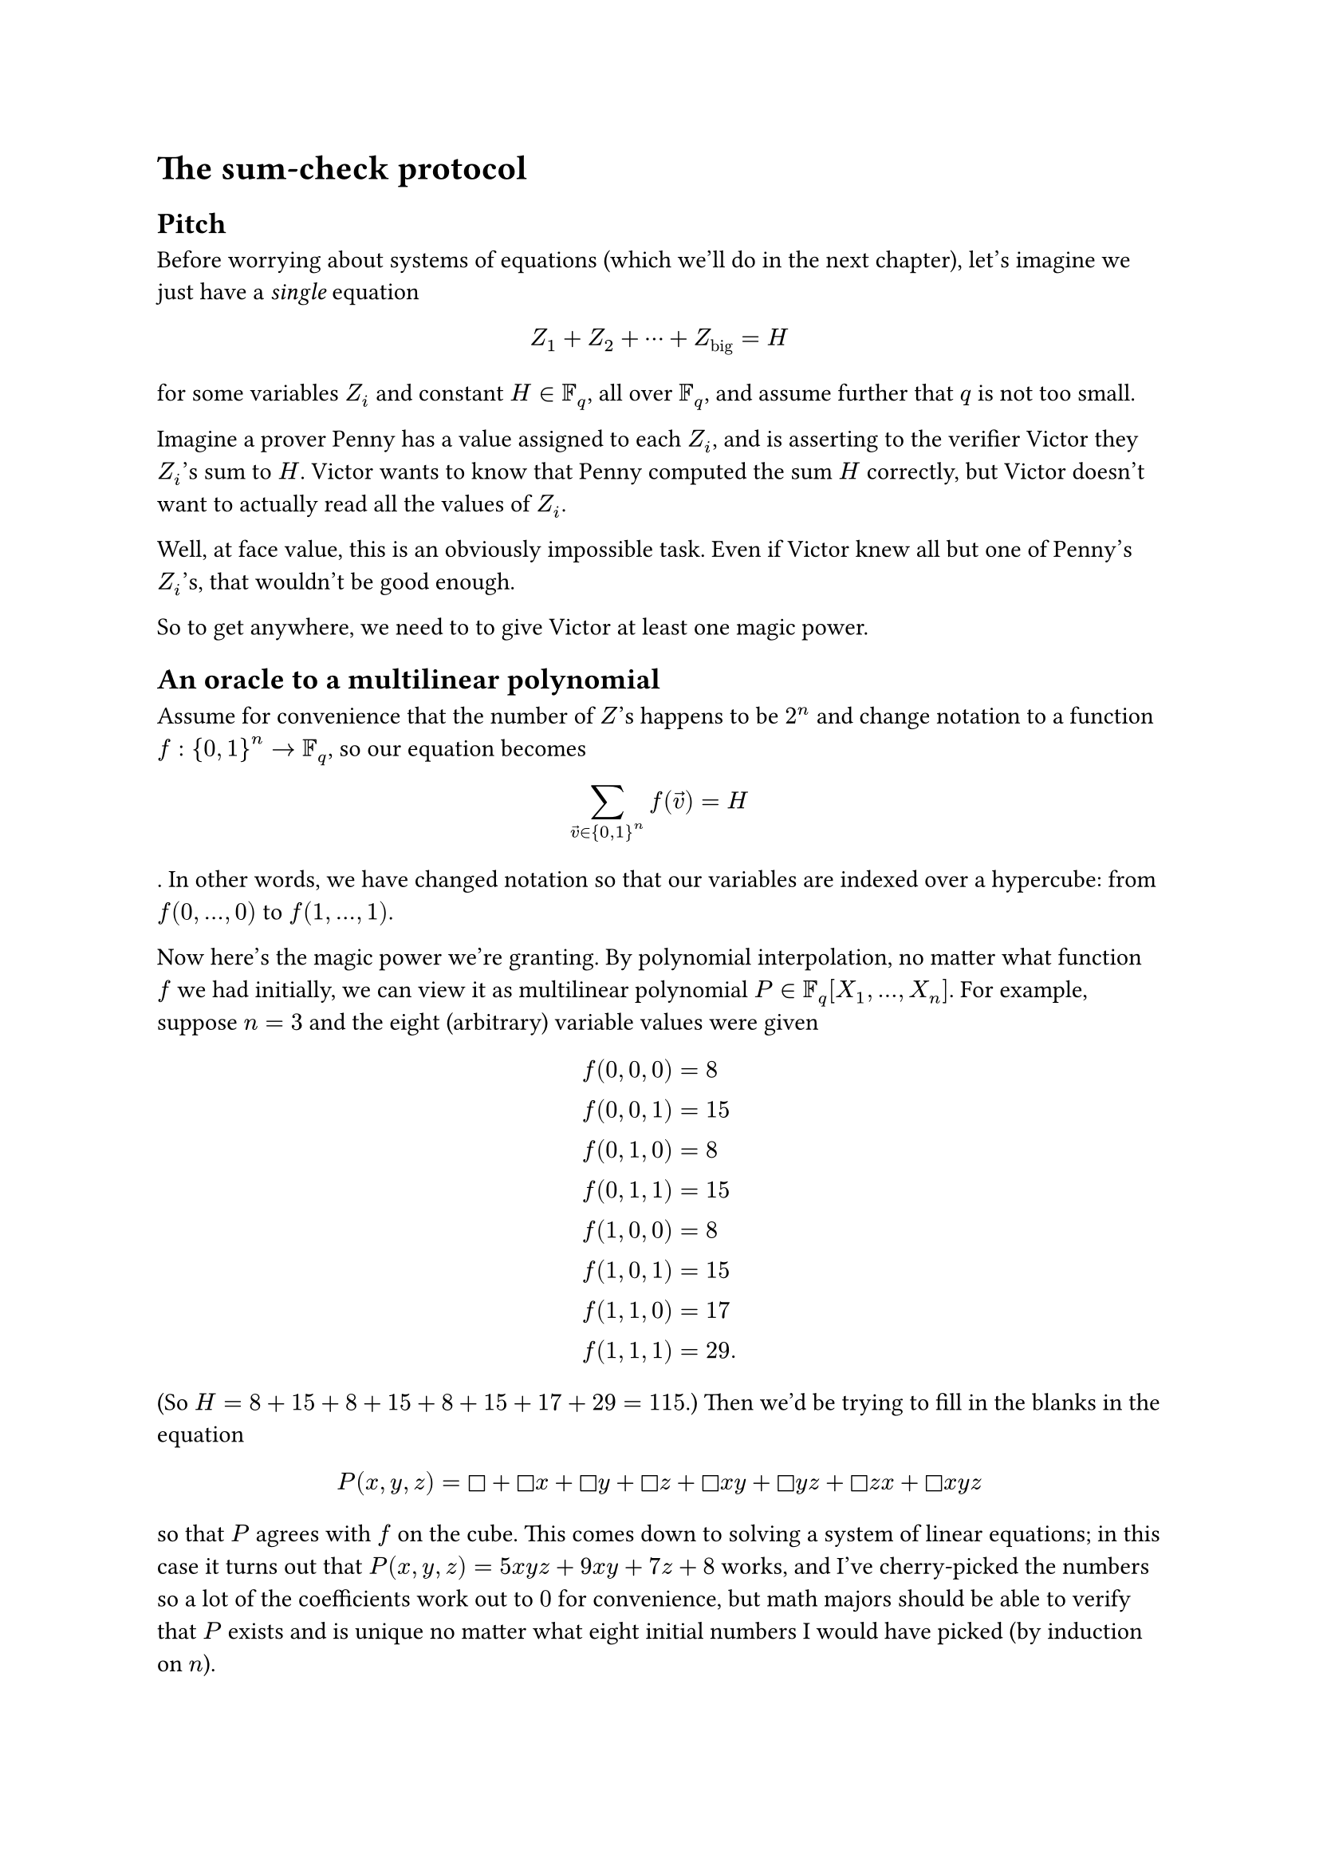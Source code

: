 = The sum-check protocol

== Pitch

Before worrying about systems of equations
(which we'll do in the next chapter), let's imagine we just have a
_single_ equation
$ Z_1 + Z_2 + dots.c + Z_"big" = H $
for some variables $Z_i$ and constant $H in FF_q$, all over $FF_q$,
and assume further that $q$ is not too small.

Imagine a prover Penny has a value assigned to each $Z_i$,
and is asserting to the verifier Victor they $Z_i$'s sum to $H$.
Victor wants to know that Penny computed the sum $H$ correctly,
but Victor doesn't want to actually read all the values of $Z_i$.

Well, at face value, this is an obviously impossible task.
Even if Victor knew all but one of Penny's $Z_i$'s, that wouldn't be good enough.

So to get anywhere, we need to to give Victor at least one magic power.

== An oracle to a multilinear polynomial

Assume for convenience that the number of $Z$'s happens to be $2^n$
and change notation to a function $f colon {0,1}^n -> FF_q$,
so our equation becomes
$ sum_(arrow(v) in {0,1}^n) f(arrow(v)) = H $.
In other words, we have changed notation so that our variables are indexed over a
hypercube: from $f(0, dots, 0)$ to $f(1, dots, 1)$.

Now here's the magic power we're granting.
By polynomial interpolation, no matter what function $f$ we had initially,
we can view it as multilinear polynomial $P in FF_q [X_1, ..., X_n]$.
For example, suppose $n=3$ and the eight (arbitrary) variable values were given
$
  f(0,0,0) &= 8 \
  f(0,0,1) &= 15 \
  f(0,1,0) &= 8 \
  f(0,1,1) &= 15 \
  f(1,0,0) &= 8 \
  f(1,0,1) &= 15 \
  f(1,1,0) &= 17 \
  f(1,1,1) &= 29.
$
(So $H = 8+15+8+15+8+15+17+29 = 115$.)
Then we'd be trying to fill in the blanks in the equation
$ P(x,y,z) = square + square x + square y + square z
  + square x y + square y z + square z x + square x y z $
so that $P$ agrees with $f$ on the cube.
This comes down to solving a system of linear equations;
in this case it turns out that $P(x,y,z) = 5x y z + 9x y + 7z + 8$ works,
and I've cherry-picked the numbers so a lot of the coefficients work out to $0$ for
convenience, but math majors should be able to verify that $P$ exists and is unique
no matter what eight initial numbers I would have picked (by induction on $n$).

Now here's the magic power:
we are going to let Victor make _one_ call to a magic oracle
that can tell Victor the value of $P(r_1,...,r_n)$,
for his choice of $(r_1, ..., r_n) in FF_q^n$.
Note importantly that the $r_i$'s do not have to $0$/$1$,
in fact we will say Victor just chooses them randomly from the much larger $FF_q$.
But he can only ask the oracle for that single value of $P$,
and otherwise has no idea what any of the $Z_i$'s are.
The punch line of the protocol is that this single oracle call is good enough.
If Victor has this oracle, he only needs to read one value for
Penny to convince him that $H$ was computed correctly.

== A playthrough of the sum-check protocol

Let's use the example above with $n=3$:
Penny has chosen those eight values with $H = 115$,
and wants to convince Victor without actually sending all eight values.
Penny has done her homework and computed the coefficients of $P$ as well
(after all, she chose the values of $f$), so Penny can evaluate $P$ anywhere she wants.
But Victor can only ask the oracle about a single value of the polynomial $P$
on a point (probably) outside the hypercube.

Here's how they do it.
(All the information sent by Penny to Victor is $#rect("boxed")$.)

1. Penny announces her claim $H = #rect($115$)$.
2. They now discuss the first coordinate:
  - Victor asks Penny to evaluate the linear one-variable polynomial
    $ g_1(T) := P(T,0,0) + P(T,0,1) + P(T,1,0) + P(T,1,1) $
    and send the result. In our example, it equals
    $ g_1(T) = 8 + 15 + (9T+8) + (14T+15) = #rect($23T+46$). $

  - Victor then checks that this $g_1$ is consistent with the claim $H=115$;
    it should satisfy $H = g_1(0) + g_1(1)$ by definition.
    Indeed, $g_1(0)+g_1(1) = 46+69 = 115 = H$.

  - Finally, Victor commits to a random choice of $r_1 in FF_q$; let's say $r_1 = 7$.
    From now on, he'll always use $7$ for the first argument to $P$.

3. With the first coordinate fixed at $r_1 = 7$, they talk about the second coordinate:
  - Victor asks Penny to evaluate the linear polynomial
    $ g_2(U) := P(7,U,0) + P(7,U,1). $
    and send the result. In our example, it equals
    $ g_2(U) = (63U+8) + (98U+15) = #rect($161U + 23$). $

  - Victor makes sure the claimed $g_2$ is consistent with $g_1$;
    it should satisfy $g_1(r_1) = g_2(0)+g_2(1)$.
    Indeed, it does $g_1(7) = 23 dot 7 + 46 = 23 + 184 = g_2(0) + g_2(1)$.

  - Finally, Victor commits to a random choice of $r_2 in FF_q$; let's say $r_1 = 3$.
    From now on, he'll always use $3$ for the second argument to $P$.

4. They now settle the last coordinate:
  - Victor asks Penny to evaluate the linear polynomial
    $ g_3(U) := P(7,3,V) $
    and send the result. In our example, it equals
    $ g_3(U) = #rect($112V+197$). $

  - Victor makes sure the claimed $g_3$ is consistent with $g_2$;
    it should satisfy $g_2(r_2) = g_3(0)+g_3(1)$.
    Indeed, it does $g_2(3) = 161 dot 3 + 23 = 197 + 309 = g_3(0) + g_3(1)$.

  - Finally, Victor commits to a random choice of $r_3 in FF_q$; let's say $r_3 = -1$.

5. Victor has picked all three coordinates, and is ready consults the oracle.
  He gets $P(7,3,-1) = 85$.
  This matches $g_3(-1) = 85$, and the protocol ends.

== General procedure

The previous transcript should generalize obviously to any $n > 3$,
but we spell it out anyways.
Penny has already announced $H$ and pre-computed $P$.
Now for $i = 1, ..., n$,

- Victor asks Penny to compute the univariate polynomial $g_i$
  corresponding to partial sum, where the $i$th parameter is a free parameter
  while all the $r_1$, ..., $r_(i-1)$ have been fixed already.
- Victor sanity-checks each of Penny's answer by making sure $g_i$ is consistent
  with (that is, $g_(i-1)(r_(i-1)) = g_i (0) + g_i (1)$,
  or for the edge case $i=1$ that $H = g_1(0) + g_1(1)$).
- Then Victor commits to a random $r_i in FF_q$ and moves on to the next coordinate.

Once Victor has decided on every $r_i$, he asks the oracle for $P(r_1, ..., r_n)$
and makes sure that it matches the value of $g_n(r_n)$.
If so, Victor believes Penny.

Up until now, we wrote the sum-check protocol as a sum over ${0,1}^n$.
However, actually there is nothing in particular special about ${0,1}^n$
and it would work equally well with $HH^n$ for any small finite set $HH$;
the only change is that the polynomial $P$
would now have degree at most $|HH|-1$ in each variable,
rather than being multilinear.
Accordingly, the $g_i$'s change from being linear to up to degree $|HH|-1$.
Everything else stays the same.
